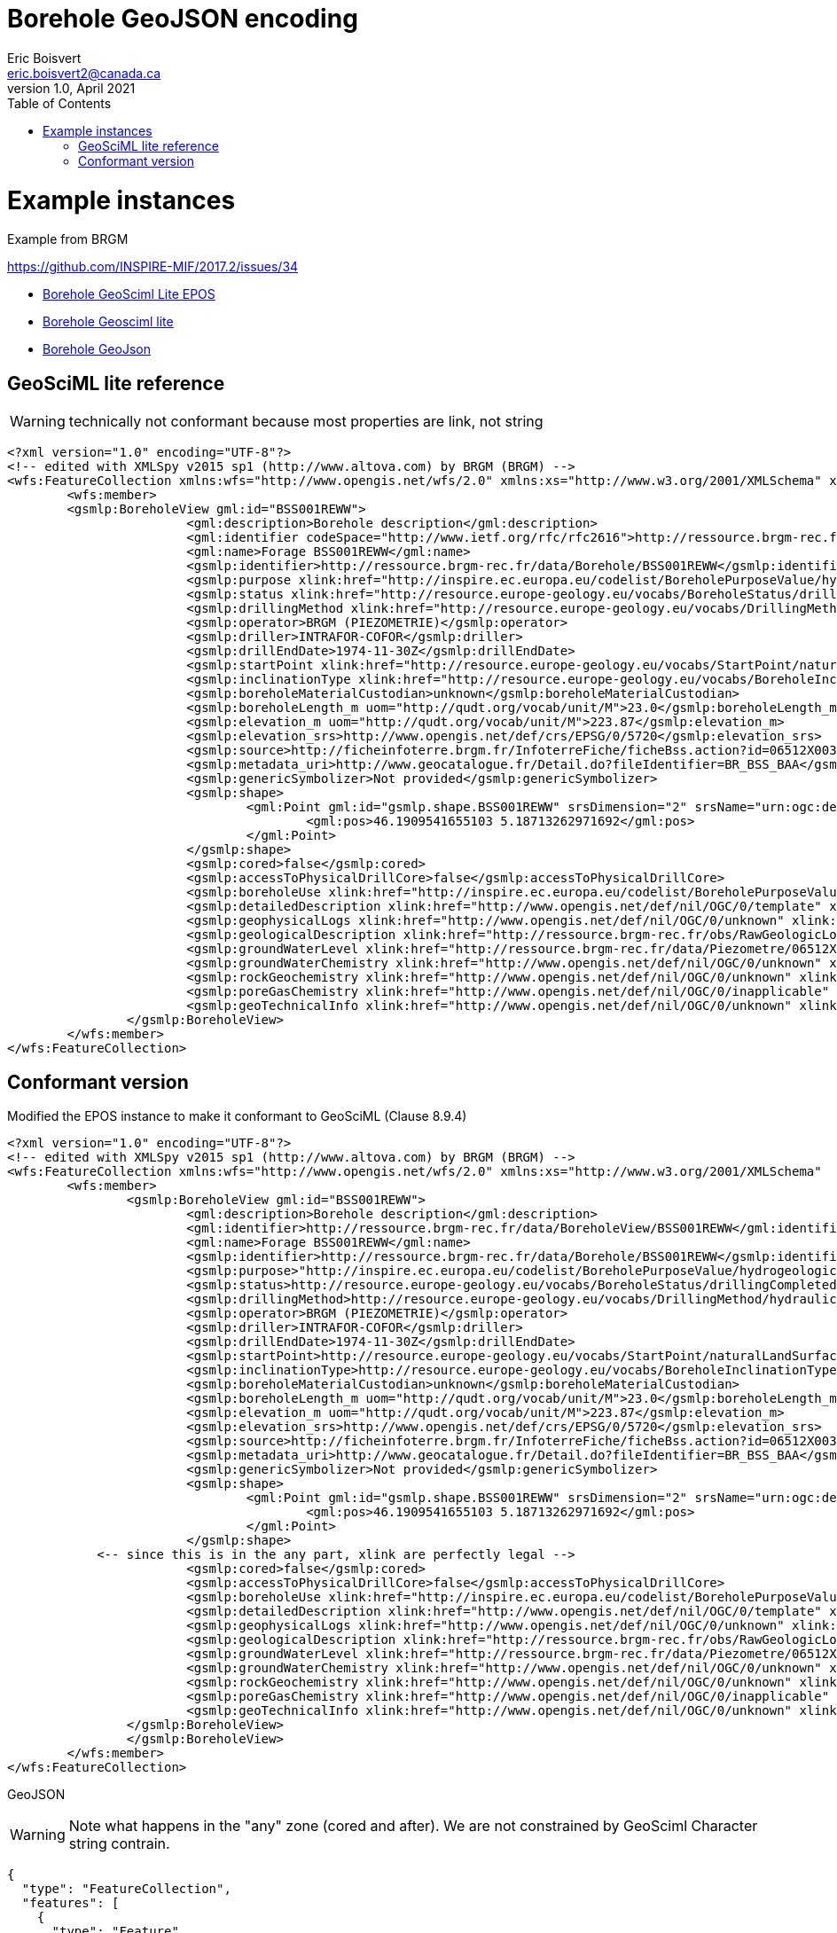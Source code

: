 Borehole GeoJSON encoding
=========================
Eric Boisvert <eric.boisvert2@canada.ca>
v1.0, April 2021
:toc:

= Example instances

Example from BRGM

https://github.com/INSPIRE-MIF/2017.2/issues/34



   * link:https://forge.brgm.fr/svnrepository/epos/trunk/instances/BoreholeView.xml[Borehole GeoSciml Lite EPOS]
   * link:instances/borehole.xml[Borehole Geosciml lite]
   * link:instances/borehole.geojson[Borehole GeoJson]

== GeoSciML lite reference 

WARNING: technically not conformant because most properties are link, not string

[source,xml]
----
<?xml version="1.0" encoding="UTF-8"?>
<!-- edited with XMLSpy v2015 sp1 (http://www.altova.com) by BRGM (BRGM) -->
<wfs:FeatureCollection xmlns:wfs="http://www.opengis.net/wfs/2.0" xmlns:xs="http://www.w3.org/2001/XMLSchema" xmlns:gsmlb="http://xmlns.geosciml.org/GeoSciML-Basic/4.0" xmlns:it.geosolutions="http://www.geo-solutions.it" xmlns:gmd="http://www.isotc211.org/2005/gmd" xmlns:gco="http://www.isotc211.org/2005/gco" xmlns:topp="http://www.openplans.org/topp" xmlns:gsmlem="http://xmlns.geosciml.org/EarthMaterial/3.2" xmlns:ge="http://inspire.ec.europa.eu/schemas/ge-core/3.0" xmlns:swe="http://www.opengis.net/swe/2.0" xmlns:gsmlgs="http://xmlns.geosciml.org/GeologicStructure/3.2" xmlns:gsmlp="https://forge.brgm.fr/svnrepository/epos/trunk/schemas" xmlns:xlink="http://www.w3.org/1999/xlink" xmlns:base="http://inspire.ec.europa.eu/schemas/base/3.3" xmlns:gsmlu="http://xmlns.geosciml.org/Utilities/3.2" xmlns:gml="http://www.opengis.net/gml/3.2" xmlns:gsmlga="http://xmlns.geosciml.org/GeologicAge/3.2" xmlns:xsi="http://www.w3.org/2001/XMLSchema-instance" numberMatched="unknown" numberReturned="1" timeStamp="2016-11-14T10:32:03.875Z" xsi:schemaLocation="http://www.opengis.net/gml/3.2 http://schemas.opengis.net/gml/3.2.1/gml.xsd http://www.opengis.net/wfs/2.0 http://schemas.opengis.net/wfs/2.0/wfs.xsd https://forge.brgm.fr/svnrepository/epos/trunk/schemas https://forge.brgm.fr/svnrepository/epos/trunk/schemas/epos-lite.xsd">
	<wfs:member>
	<gsmlp:BoreholeView gml:id="BSS001REWW">
			<gml:description>Borehole description</gml:description>
			<gml:identifier codeSpace="http://www.ietf.org/rfc/rfc2616">http://ressource.brgm-rec.fr/data/BoreholeView/BSS001REWW</gml:identifier>
			<gml:name>Forage BSS001REWW</gml:name>
			<gsmlp:identifier>http://ressource.brgm-rec.fr/data/Borehole/BSS001REWW</gsmlp:identifier>
			<gsmlp:purpose xlink:href="http://inspire.ec.europa.eu/codelist/BoreholePurposeValue/hydrogeologicalSurvey" xlink:title="levé hydrogéologique, gestion de l’eau"/>
			<gsmlp:status xlink:href="http://resource.europe-geology.eu/vocabs/BoreholeStatus/drillingCompleted" xlink:title="drilling completed"/>
			<gsmlp:drillingMethod xlink:href="http://resource.europe-geology.eu/vocabs/DrillingMethod/hydraulic_rotary_drilling" xlink:title="hydraulic rotary drilling"/>
			<gsmlp:operator>BRGM (PIEZOMETRIE)</gsmlp:operator>
			<gsmlp:driller>INTRAFOR-COFOR</gsmlp:driller>
			<gsmlp:drillEndDate>1974-11-30Z</gsmlp:drillEndDate>
			<gsmlp:startPoint xlink:href="http://resource.europe-geology.eu/vocabs/StartPoint/naturalLandSurface" xlink:title="natural land surface"/>
			<gsmlp:inclinationType xlink:href="http://resource.europe-geology.eu/vocabs/BoreholeInclinationType/vertical" xlink:title="vertical"/>
			<gsmlp:boreholeMaterialCustodian>unknown</gsmlp:boreholeMaterialCustodian>
			<gsmlp:boreholeLength_m uom="http://qudt.org/vocab/unit/M">23.0</gsmlp:boreholeLength_m>
			<gsmlp:elevation_m uom="http://qudt.org/vocab/unit/M">223.87</gsmlp:elevation_m>
			<gsmlp:elevation_srs>http://www.opengis.net/def/crs/EPSG/0/5720</gsmlp:elevation_srs>
			<gsmlp:source>http://ficheinfoterre.brgm.fr/InfoterreFiche/ficheBss.action?id=06512X0037/STREMY</gsmlp:source>
			<gsmlp:metadata_uri>http://www.geocatalogue.fr/Detail.do?fileIdentifier=BR_BSS_BAA</gsmlp:metadata_uri>
			<gsmlp:genericSymbolizer>Not provided</gsmlp:genericSymbolizer>
			<gsmlp:shape>
				<gml:Point gml:id="gsmlp.shape.BSS001REWW" srsDimension="2" srsName="urn:ogc:def:crs:EPSG::4326">
					<gml:pos>46.1909541655103 5.18713262971692</gml:pos>
				</gml:Point>
			</gsmlp:shape>
			<gsmlp:cored>false</gsmlp:cored>
			<gsmlp:accessToPhysicalDrillCore>false</gsmlp:accessToPhysicalDrillCore>
			<gsmlp:boreholeUse xlink:href="http://inspire.ec.europa.eu/codelist/BoreholePurposeValue/groundwaterLevelMonitoring" xlink:title="surveillance du niveau de la nappe phréatique"/>
			<gsmlp:detailedDescription xlink:href="http://www.opengis.net/def/nil/OGC/0/template" xlink:title="template	"/> <!-- GML 3.2.1 gml:NilReasonType term meaning "The value will be available later"-->
			<gsmlp:geophysicalLogs xlink:href="http://www.opengis.net/def/nil/OGC/0/unknown" xlink:title="unknown"/>
			<gsmlp:geologicalDescription xlink:href="http://ressource.brgm-rec.fr/obs/RawGeologicLogs/BSS001REWW" xlink:title="Borehole BSS001REWW geologic log available."/>
			<gsmlp:groundWaterLevel xlink:href="http://ressource.brgm-rec.fr/data/Piezometre/06512X0037/STREMY.2" xlink:title="Description of Piezometer attached to BSS001REWW. Provides link to SensorObservationService offering"/> <!-- Resolves-->
			<gsmlp:groundWaterChemistry xlink:href="http://www.opengis.net/def/nil/OGC/0/unknown" xlink:title="unknown"/>
			<gsmlp:rockGeochemistry xlink:href="http://www.opengis.net/def/nil/OGC/0/unknown" xlink:title="unknown"/>
			<gsmlp:poreGasChemistry xlink:href="http://www.opengis.net/def/nil/OGC/0/inapplicable" xlink:title="inapplicable"/>
			<gsmlp:geoTechnicalInfo xlink:href="http://www.opengis.net/def/nil/OGC/0/unknown" xlink:title="unknown"/>
		</gsmlp:BoreholeView>
	</wfs:member>
</wfs:FeatureCollection>
----


== Conformant version

Modified the EPOS instance to make it conformant to GeoSciML (Clause 8.9.4)

[source,xml]
----
<?xml version="1.0" encoding="UTF-8"?>
<!-- edited with XMLSpy v2015 sp1 (http://www.altova.com) by BRGM (BRGM) -->
<wfs:FeatureCollection xmlns:wfs="http://www.opengis.net/wfs/2.0" xmlns:xs="http://www.w3.org/2001/XMLSchema"  xmlns:gsmlp="https://forge.brgm.fr/svnrepository/epos/trunk/schemas" xmlns:xlink="http://www.w3.org/1999/xlink"  xmlns:gml="http://www.opengis.net/gml/3.2" numberMatched="unknown" numberReturned="1" timeStamp="2016-11-14T10:32:03.875Z" xsi:schemaLocation="http://www.opengis.net/gml/3.2 http://schemas.opengis.net/gml/3.2.1/gml.xsd http://www.opengis.net/wfs/2.0 http://schemas.opengis.net/wfs/2.0/wfs.xsd https://forge.brgm.fr/svnrepository/epos/trunk/schemas https://forge.brgm.fr/svnrepository/epos/trunk/schemas/epos-lite.xsd">
	<wfs:member>
		<gsmlp:BoreholeView gml:id="BSS001REWW">
			<gml:description>Borehole description</gml:description>
			<gml:identifier>http://ressource.brgm-rec.fr/data/BoreholeView/BSS001REWW</gml:identifier>
			<gml:name>Forage BSS001REWW</gml:name>
			<gsmlp:identifier>http://ressource.brgm-rec.fr/data/Borehole/BSS001REWW</gsmlp:identifier>
			<gsmlp:purpose>"http://inspire.ec.europa.eu/codelist/BoreholePurposeValue/hydrogeologicalSurvey"</gsmlp:purpose>
			<gsmlp:status>http://resource.europe-geology.eu/vocabs/BoreholeStatus/drillingCompleted</<gsmlp:status> 
			<gsmlp:drillingMethod>http://resource.europe-geology.eu/vocabs/DrillingMethod/hydraulic_rotary_drilling	</gsmlp:drillingMethod>
			<gsmlp:operator>BRGM (PIEZOMETRIE)</gsmlp:operator>
			<gsmlp:driller>INTRAFOR-COFOR</gsmlp:driller>
			<gsmlp:drillEndDate>1974-11-30Z</gsmlp:drillEndDate>
			<gsmlp:startPoint>http://resource.europe-geology.eu/vocabs/StartPoint/naturalLandSurface<gsmlp:startPoint>
			<gsmlp:inclinationType>http://resource.europe-geology.eu/vocabs/BoreholeInclinationType/vertical<gsmlp:inclinationType>
			<gsmlp:boreholeMaterialCustodian>unknown</gsmlp:boreholeMaterialCustodian>
			<gsmlp:boreholeLength_m uom="http://qudt.org/vocab/unit/M">23.0</gsmlp:boreholeLength_m>
			<gsmlp:elevation_m uom="http://qudt.org/vocab/unit/M">223.87</gsmlp:elevation_m>
			<gsmlp:elevation_srs>http://www.opengis.net/def/crs/EPSG/0/5720</gsmlp:elevation_srs>
			<gsmlp:source>http://ficheinfoterre.brgm.fr/InfoterreFiche/ficheBss.action?id=06512X0037/STREMY</gsmlp:source>
			<gsmlp:metadata_uri>http://www.geocatalogue.fr/Detail.do?fileIdentifier=BR_BSS_BAA</gsmlp:metadata_uri>
			<gsmlp:genericSymbolizer>Not provided</gsmlp:genericSymbolizer>
			<gsmlp:shape>
				<gml:Point gml:id="gsmlp.shape.BSS001REWW" srsDimension="2" srsName="urn:ogc:def:crs:EPSG::4326">
					<gml:pos>46.1909541655103 5.18713262971692</gml:pos>
				</gml:Point>
			</gsmlp:shape>
            <-- since this is in the any part, xlink are perfectly legal -->
			<gsmlp:cored>false</gsmlp:cored>
			<gsmlp:accessToPhysicalDrillCore>false</gsmlp:accessToPhysicalDrillCore>
			<gsmlp:boreholeUse xlink:href="http://inspire.ec.europa.eu/codelist/BoreholePurposeValue/groundwaterLevelMonitoring" xlink:title="surveillance du niveau de la nappe phréatique"/>
			<gsmlp:detailedDescription xlink:href="http://www.opengis.net/def/nil/OGC/0/template" xlink:title="template	"/> <!-- GML 3.2.1 gml:NilReasonType term meaning "The value will be available later"-->
			<gsmlp:geophysicalLogs xlink:href="http://www.opengis.net/def/nil/OGC/0/unknown" xlink:title="unknown"/>
			<gsmlp:geologicalDescription xlink:href="http://ressource.brgm-rec.fr/obs/RawGeologicLogs/BSS001REWW" xlink:title="Borehole BSS001REWW geologic log available."/>
			<gsmlp:groundWaterLevel xlink:href="http://ressource.brgm-rec.fr/data/Piezometre/06512X0037/STREMY.2" xlink:title="Description of Piezometer attached to BSS001REWW. Provides link to SensorObservationService offering"/> <!-- Resolves-->
			<gsmlp:groundWaterChemistry xlink:href="http://www.opengis.net/def/nil/OGC/0/unknown" xlink:title="unknown"/>
			<gsmlp:rockGeochemistry xlink:href="http://www.opengis.net/def/nil/OGC/0/unknown" xlink:title="unknown"/>
			<gsmlp:poreGasChemistry xlink:href="http://www.opengis.net/def/nil/OGC/0/inapplicable" xlink:title="inapplicable"/>
			<gsmlp:geoTechnicalInfo xlink:href="http://www.opengis.net/def/nil/OGC/0/unknown" xlink:title="unknown"/>
		</gsmlp:BoreholeView>
		</gsmlp:BoreholeView>
	</wfs:member>
</wfs:FeatureCollection>
----

GeoJSON

WARNING: Note what happens in the "any" zone (cored and after).  We are not constrained by GeoSciml Character string contrain.

[source,json]
----
{
  "type": "FeatureCollection",
  "features": [
    {
      "type": "Feature",
      "id": "BSS001REWW",
      "geometry": {
        "type": "Point",
        "coordinates": [ 5.18713262971692,6.1909541655103]
      },
      "properties": {
        "@featureType": "BoreholeView",
        "identifier": {
          "value": "http://ressource.brgm-rec.fr/data/BoreholeView/BSS001REWW",
          "@codeSpace": "http://www.ietf.org/rfc/rfc2616"
        },
        "name": "Forage BSS001REWW",
        "description": "Borehole description",
       "gsmlp_identifier":"http://ressource.brgm-rec.fr/data/Borehole/BSS001REWW",
		"purpose":"http://inspire.ec.europa.eu/codelist/BoreholePurposeValue/hydrogeologicalSurvey",
		"status":"http://resource.europe-geology.eu/vocabs/BoreholeStatus/drillingCompleted",
		"drillingMethod":"http://resource.europe-geology.eu/vocabs/DrillingMethod/hydraulic_rotary_drilling",
		"operator":"BRGM (PIEZOMETRIE)",
		"driller":"INTRAFOR-COFOR",
		"drillEndDate":"1974-11-30Z",
		"startPoint":"http://resource.europe-geology.eu/vocabs/StartPoint/naturalLandSurface",
		"inclinationType":"http://resource.europe-geology.eu/vocabs/BoreholeInclinationType/vertical",
		"boreholeMaterialCustodian":"unknown",
		"boreholeLength_m": 23,
		"elevation_m":223.87,
		"elevation_srs":"http://www.opengis.net/def/crs/EPSG/0/5720",
		"source":"http://ficheinfoterre.brgm.fr/InfoterreFiche/ficheBss.action?id=06512X0037/STREMY",
		"metadata_uri":"http://www.geocatalogue.fr/Detail.do?fileIdentifier=BR_BSS_BAA",
		"genericSymbolizer":"Not provided",
	    "cored":"false",
		"accessToPhysicalDrillCore":"false",
		"boreholeUse": {"href":"http://inspire.ec.europa.eu/codelist/BoreholePurposeValue/groundwaterLevelMonitoring","title":"surveillance du niveau de la nappe phréatique"},
		"detailedDescription": {"href":"http://www.opengis.net/def/nil/OGC/0/template" ,"title":"template"},
		"geophysicalLogs": {"href":"http://www.opengis.net/def/nil/OGC/0/unknown" ,"title":"unknown"},
	    "geologicalDescription": {"href":"http://ressource.brgm-rec.fr/obs/RawGeologicLogs/BSS001REWW","title":"Borehole BSS001REWW geologic log available."},
		"groundWaterLevel": {"href":"http://ressource.brgm-rec.fr/data/Piezometre/06512X0037/STREMY.2","title":"Description of Piezometer attached to BSS001REWW. Provides link to SensorObservationService offering"},
		"groundWaterChemistry": {"href":"http://www.opengis.net/def/nil/OGC/0/unknown" ,"title":"unknown"},
		"rockGeochemistry": {"href":"http://www.opengis.net/def/nil/OGC/0/unknown" ,"title":"unknown"},
		"poreGasChemistry": {"href":"http://www.opengis.net/def/nil/OGC/0/inapplicable" ,"title":"inapplicable"},
	    "geoTechnicalInfo": {"href":"http://www.opengis.net/def/nil/OGC/0/unknown" ,"title":"unknown"}
    }  
    }
  ],
  "totalFeatures": "unknown",
  "numberReturned": 1,
  "timeStamp": "2021-04-05T18:30:58.640Z",
  "crs": {
    "type": "name",
    "properties": {
      "name": "urn:ogc:def:crs:EPSG::4326"
    }
  }
}
----


